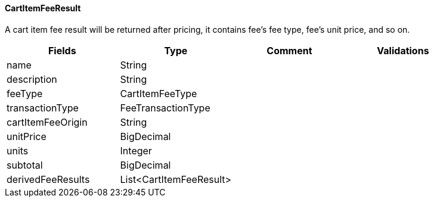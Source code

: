 ==== CartItemFeeResult
A cart item fee result will be returned after pricing, it contains fee's fee type, fee's unit price, and so on.
|===
| Fields | Type | Comment | Validations

| name
| String
|
|


| description
| String
|
|


| feeType
| CartItemFeeType
|
|

| transactionType
| FeeTransactionType
|
|

| cartItemFeeOrigin
| String
|
|

| unitPrice
| BigDecimal
|
|

| units
| Integer
|
|

| subtotal
| BigDecimal
|
|

| derivedFeeResults
| List<CartItemFeeResult>
|
|

|===
